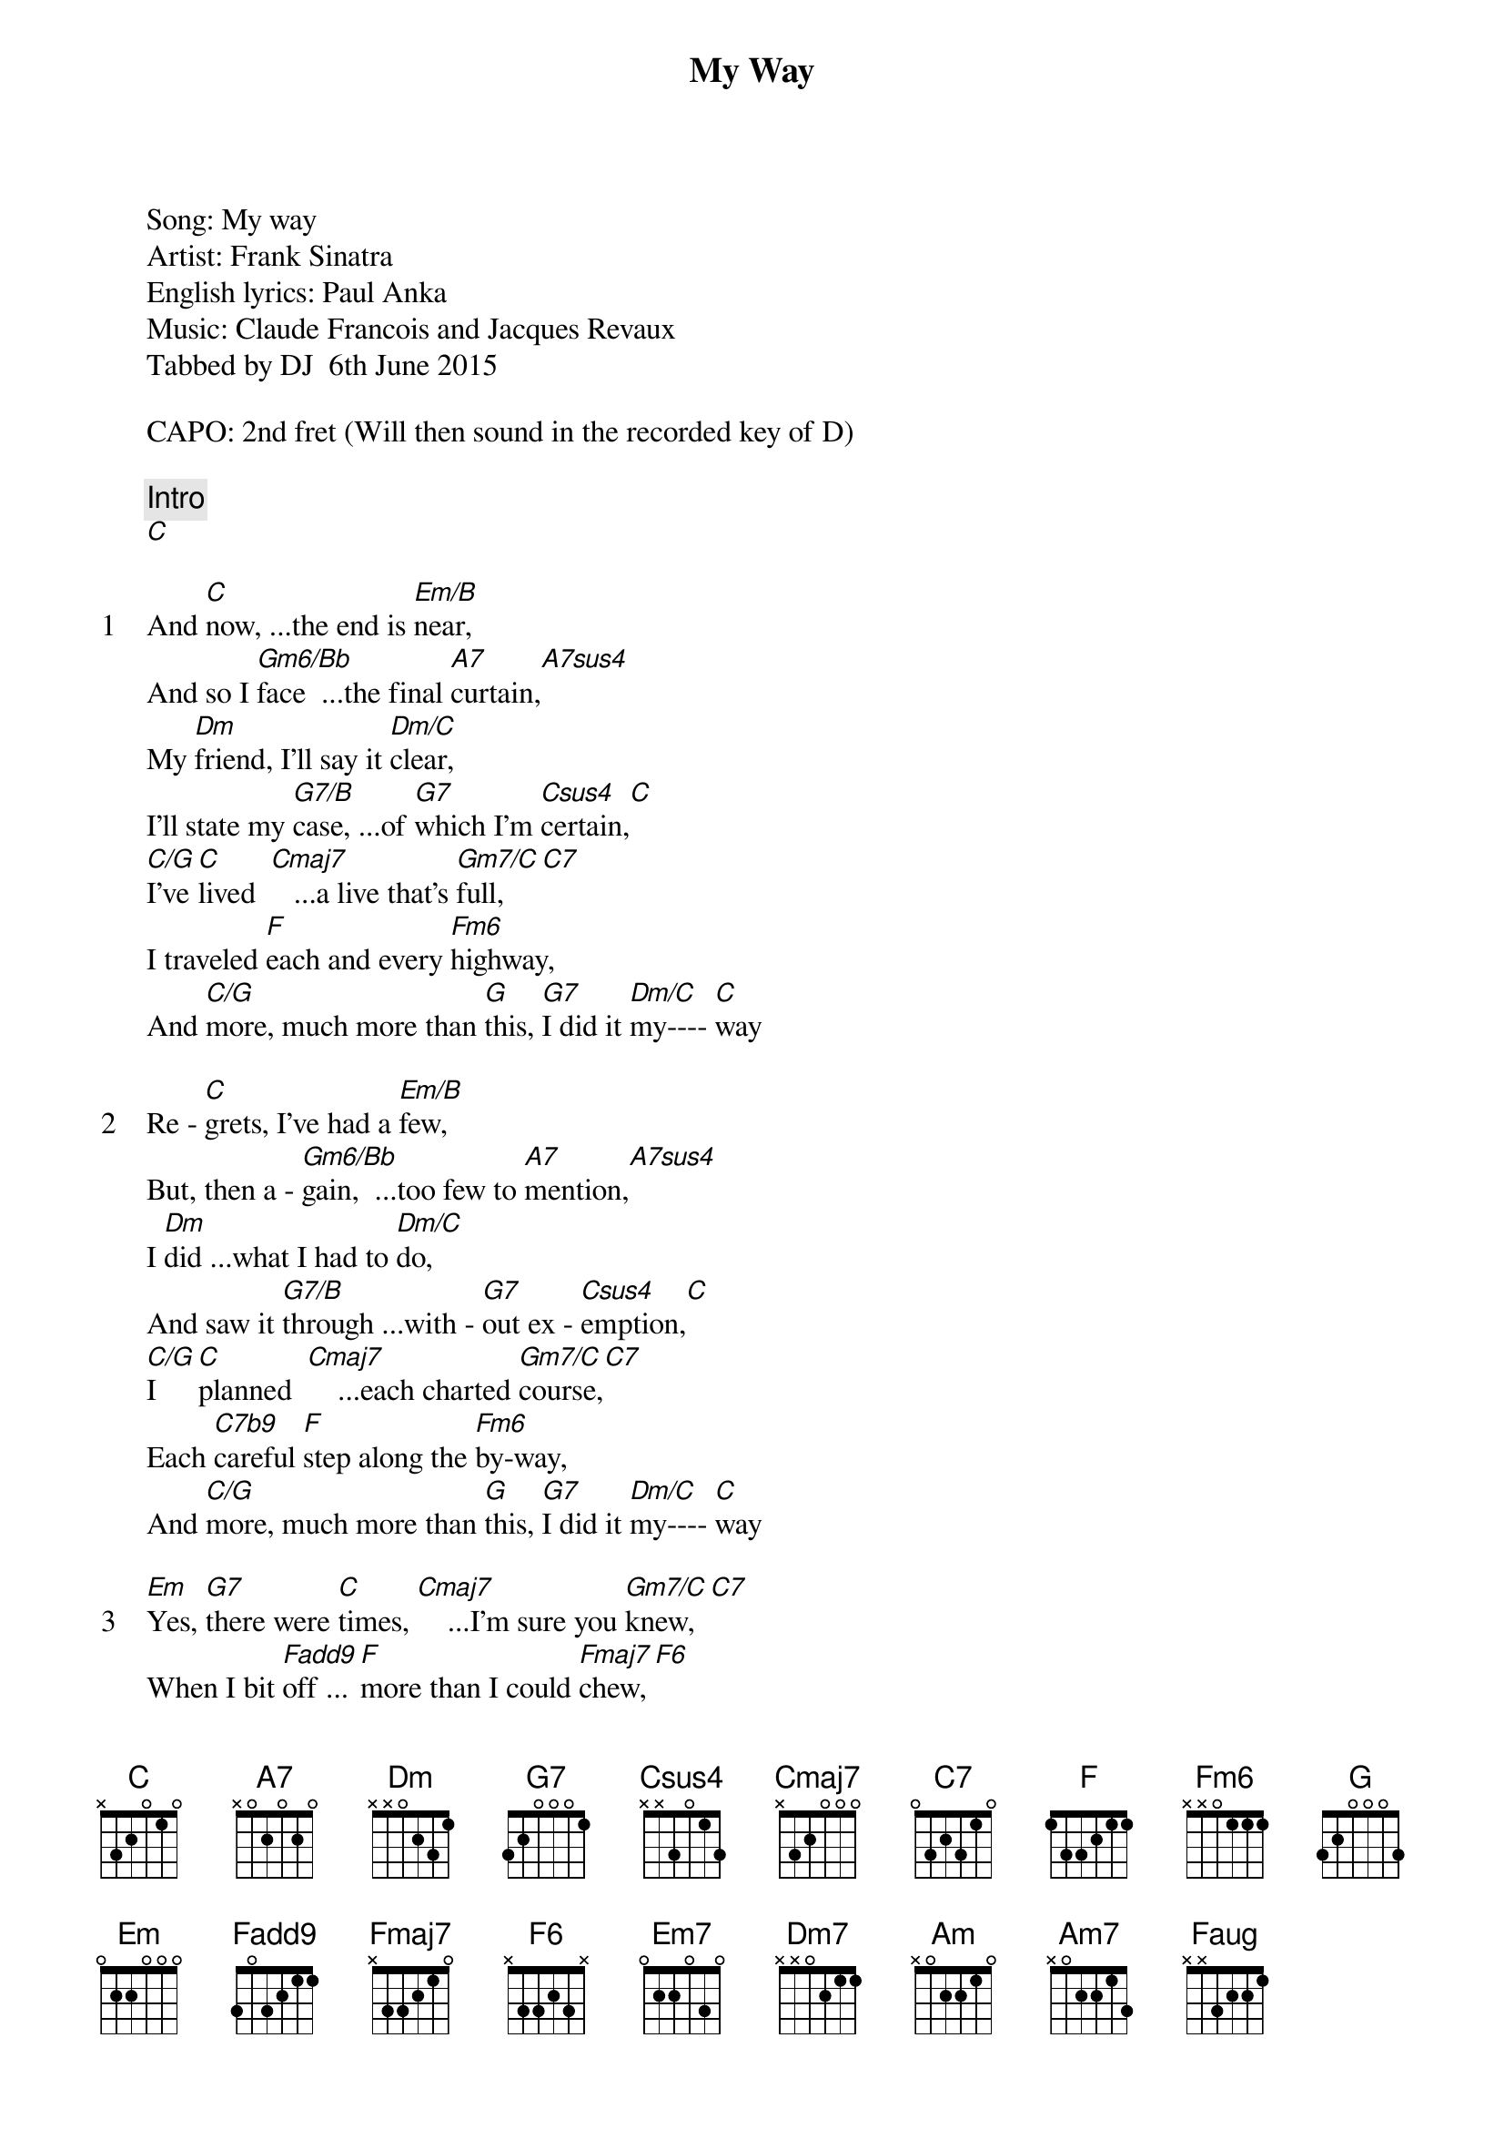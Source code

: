 {title: My Way}
{artist: Frank Sinatra}
Song: My way
Artist: Frank Sinatra
English lyrics: Paul Anka
Music: Claude Francois and Jacques Revaux
Tabbed by DJ  6th June 2015

CAPO: 2nd fret (Will then sound in the recorded key of D)

{comment: Intro}
[C]

{start_of_verse: 1}
And [C]now, ...the end is [Em/B]near,
And so I [Gm6/Bb]face  ...the final [A7]curtain,[A7sus4]
My [Dm]friend, I'll say it [Dm/C]clear,
I'll state my [G7/B]case, ...of [G7]which I'm [Csus4]certain,[C]
[C/G]I've [C]lived  [Cmaj7]   ...a live that's [Gm7/C]full,[C7]
I traveled [F]each and every [Fm6]highway,
And [C/G]more, much more than [G]this, [G7]I did it [Dm/C]my---- [C]way
{end_of_verse}

{start_of_verse: 2}
Re - [C]grets, I've had a [Em/B]few,
But, then a - [Gm6/Bb]gain,  ...too few to [A7]mention,[A7sus4]
I [Dm]did ...what I had to [Dm/C]do,
And saw it [G7/B]through ...with - [G7]out ex - [Csus4]emption,[C]
[C/G]I    [C]planned  [Cmaj7]    ...each charted [Gm7/C]course,[C7]
Each [C7b9]careful [F]step along the [Fm6]by-way,
And [C/G]more, much more than [G]this, [G7]I did it [Dm/C]my---- [C]way
{end_of_verse}

{start_of_verse: 3}
[Em]Yes, [G7]there were [C]times, [Cmaj7]    ...I'm sure you [Gm7/C]knew,[C7]
When I bit [Fadd9]off ...[F]more than I could [Fmaj7]chew,[F6]
But [Em7]through it [Dm7]all, ...when there was [G]doubt,
[G/F]    I ate it [Em]up, [Em7] ...and spit it [Am]out [Am7] ...I faced it [Dm7]all,
And [Dm]I  [Dm7]stood [G]tall, [G7]and I did it [Dm/C]my---- [C]way!
{end_of_verse}

{start_of_verse: 4}
[C/G]I've [C]loved, I've laughed and [Em/B]cried,
I've had my [Gm6/Bb]fill,  ...my share of [A7]losing,[A7sus4]
And [Dm]now, as tears sub - [Dm/C]side,
I find it [G7/B]all  ...[G7]so a - [Csus4]mus - [C]ing,
[C/G]To   [C]think [Cmaj7]    ...I did all [Gm7/C]that,[C7b5]
And, may I [F]say-[Faug]----, [F6] ...[F]not in a [Fadd9]shy   [F]way[Fmaj7],[Fm6]
Oh, [C/G]no  ...oh, no, not [G]me, [G7]   I did it [Dm/C]my---- [C]way!
{end_of_verse}

{start_of_verse: 5}
For [Em]what [G7]is a [C]man?  [Cmaj7]      What has he [Gm7/C]got?[C7b9]
If not him - [Fadd9]self,  [F]  ...then he has [Fadd9]not...[F]
...To [Em]say the [Dm7]things he truly [G]feels,[G/F]
And not the [Em]words [Em7] ...of one who [Am]kneels,[Am7]
The record [Dm7]shows I took the [G]blows,[G7]
And I did it [Dm/C]my----- [C]way
{end_of_verse}

{comment: Coda}
  [Em]/  [G7]/_/ |  /[C]  /  [Cmaj7]/  /  | [Gm7/C] /  /  [C7b9]/  /  |  [F]/  /  [Fmaj7]/  /  |
  ^  ^ ^
| [Fm6] /  /  [N.C.]/  /  |  [C]/  /  [Em/B]/  /  |  [Am]/  /  [N.C.]/  /  |

 [G]Yes,  ...it was [Dm/C]my---  [C]way[C]